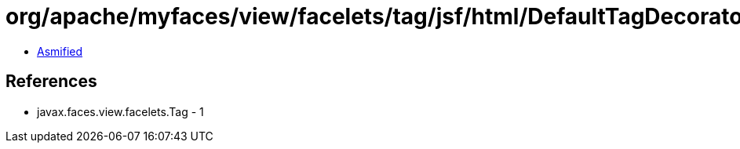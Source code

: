 = org/apache/myfaces/view/facelets/tag/jsf/html/DefaultTagDecorator$TagSelector.class

 - link:DefaultTagDecorator$TagSelector-asmified.java[Asmified]

== References

 - javax.faces.view.facelets.Tag - 1
